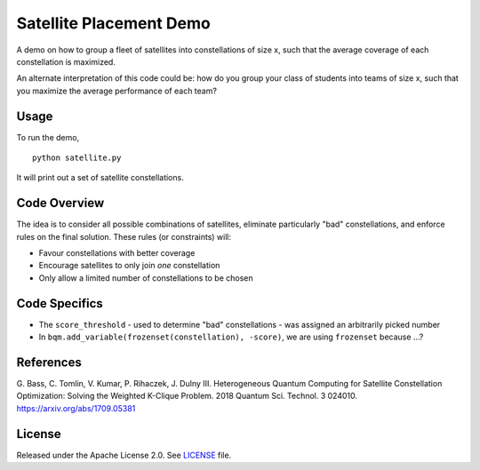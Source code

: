 Satellite Placement Demo
========================
A demo on how to group a fleet of satellites into constellations of size x,
such that the average coverage of each constellation is maximized.

An alternate interpretation of this code could be: how do you group your class
of students into teams of size x, such that you maximize the average
performance of each team?

Usage
-----
To run the demo,
::
  python satellite.py

It will print out a set of satellite constellations.

Code Overview
-------------
The idea is to consider all possible combinations of satellites, eliminate
particularly "bad" constellations, and enforce rules on the final solution.
These rules (or constraints) will:

* Favour constellations with better coverage
* Encourage satellites to only join *one* constellation
* Only allow a limited number of constellations to be chosen

Code Specifics
--------------

* The ``score_threshold`` - used to determine "bad" constellations - was assigned an arbitrarily picked number
* In ``bqm.add_variable(frozenset(constellation), -score)``, we are using ``frozenset`` because ...?

References
----------
G. Bass, C. Tomlin, V. Kumar, P. Rihaczek, J. Dulny III.
Heterogeneous Quantum Computing for Satellite Constellation Optimization:
Solving the Weighted K-Clique Problem. 2018 Quantum Sci. Technol. 3 024010.
https://arxiv.org/abs/1709.05381

License
-------
Released under the Apache License 2.0. See `LICENSE <../LICENSE>`_ file.
